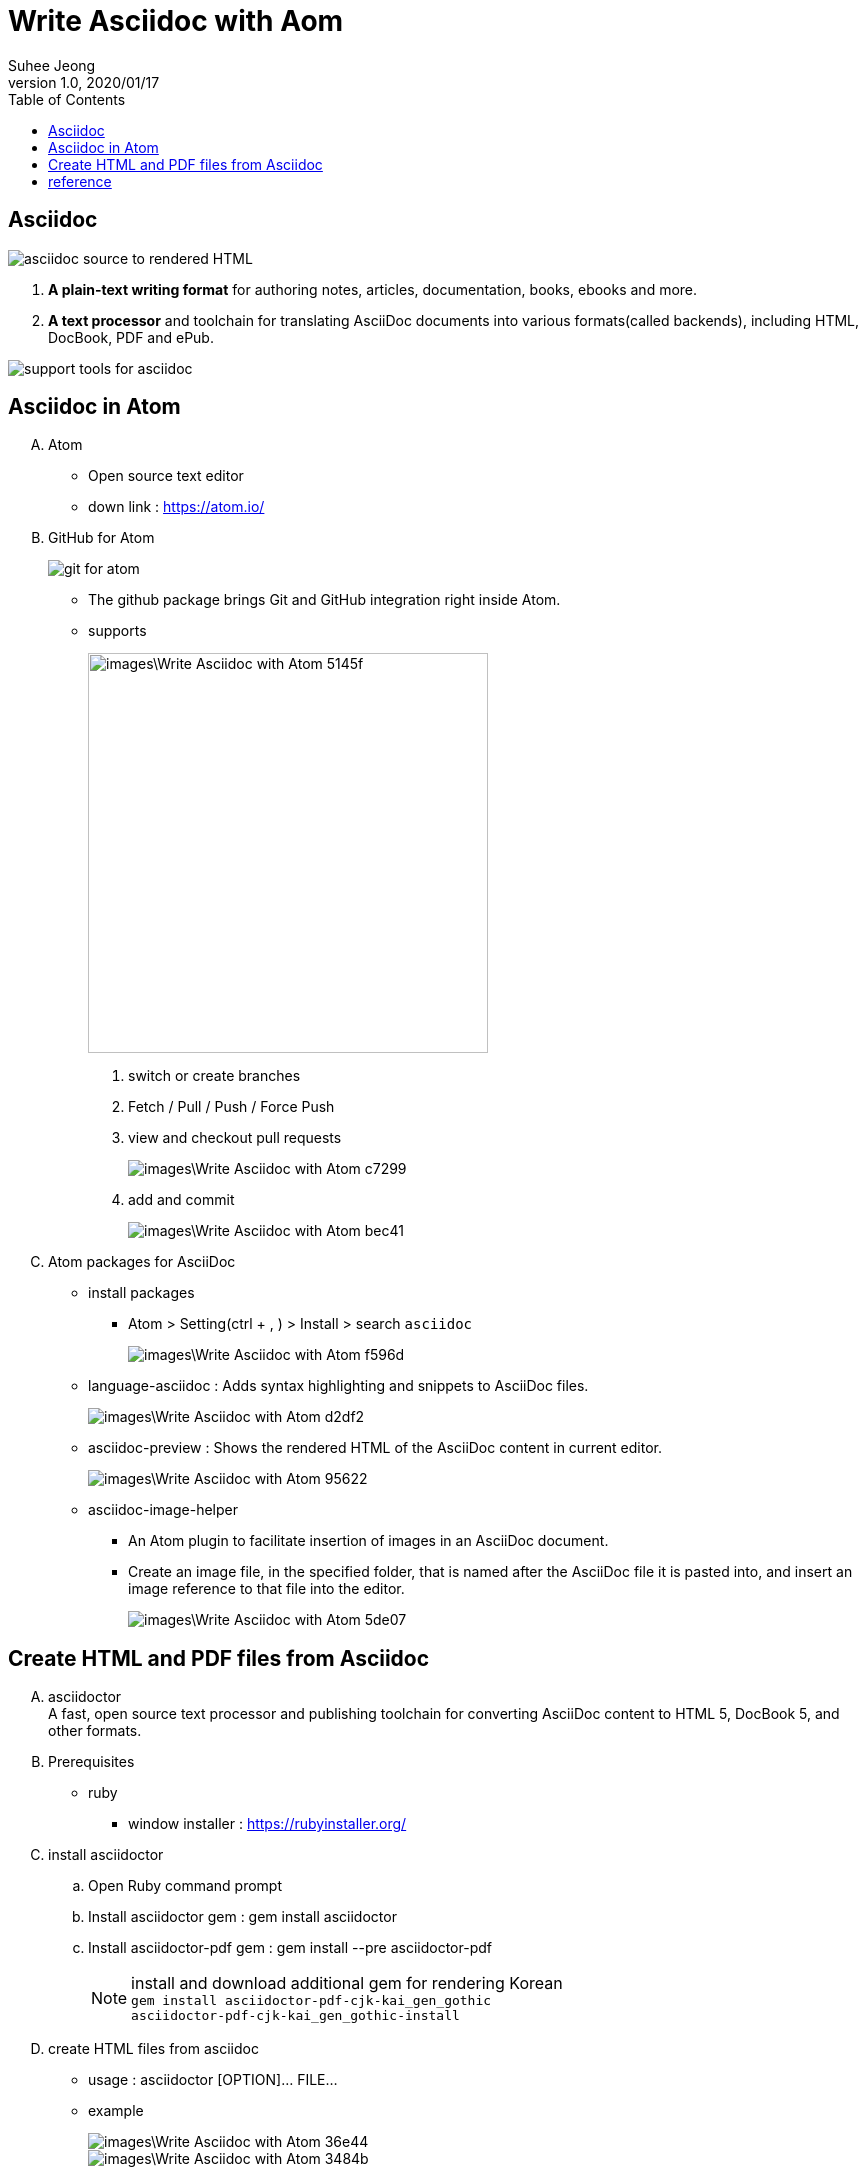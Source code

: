 = Write Asciidoc with Aom
Suhee Jeong
1.0, 2020/01/17
:toc:
:icons: font
:source-highlighter: coderay
:hardbreaks:

== Asciidoc
image::images\Write_Asciidoc_with_Atom-4a76f.png[asciidoc source to rendered HTML]
. *A plain-text writing format* for authoring notes, articles, documentation, books, ebooks and more.
. *A text processor* and toolchain for translating AsciiDoc documents into various formats(called backends), including HTML, DocBook, PDF and ePub.

image::images\Write_Asciidoc_with_Atom-dcd41.png[support tools for asciidoc]

== Asciidoc in Atom
[upperalpha]
. Atom
** Open source text editor
** down link : https://atom.io/
. GitHub for Atom
+
image::images\Write_Asciidoc_with_Atom-00814.png[git for atom]
+
** The github package brings Git and GitHub integration right inside Atom.
** supports
+
image::images\Write_Asciidoc_with_Atom-5145f.png[width=400, align="center"]
+
[arabic]
... switch or create branches
... Fetch / Pull / Push / Force Push
... view and checkout pull requests
+
image::images\Write_Asciidoc_with_Atom-c7299.png[]
+
... add and commit
+
image::images\Write_Asciidoc_with_Atom-bec41.png[]
+
. Atom packages for AsciiDoc
** install packages
*** Atom > Setting(ctrl + , ) > Install > search  `asciidoc`
+
image::images\Write_Asciidoc_with_Atom-f596d.png[]
+
** language-asciidoc : Adds syntax highlighting and snippets to AsciiDoc files.
+
image::images\Write_Asciidoc_with_Atom-d2df2.png[]
+
** asciidoc-preview : Shows the rendered HTML of the AsciiDoc content in current editor.
+
image::images\Write_Asciidoc_with_Atom-95622.png[]
+
** asciidoc-image-helper
*** An Atom plugin to facilitate insertion of images in an AsciiDoc document.
*** Create an image file, in the specified folder, that is named after the AsciiDoc file it is pasted into, and insert an image reference to that file into the editor.
+
image::images\Write_Asciidoc_with_Atom-5de07.png[]

== Create HTML and PDF files from Asciidoc
[upperalpha]
. asciidoctor
A fast, open source text processor and publishing toolchain for converting AsciiDoc content to HTML 5, DocBook 5, and other formats.
. Prerequisites
** ruby
*** window installer : https://rubyinstaller.org/
. install asciidoctor
.. Open Ruby command prompt
.. Install asciidoctor gem : gem install asciidoctor
.. Install asciidoctor-pdf gem : gem install --pre asciidoctor-pdf
+
NOTE: install and download additional gem for rendering Korean
`gem install asciidoctor-pdf-cjk-kai_gen_gothic`
`asciidoctor-pdf-cjk-kai_gen_gothic-install`

. create HTML files from asciidoc
** usage :  asciidoctor [OPTION]... FILE...
** example
+
image::images\Write_Asciidoc_with_Atom-36e44.png[]
+
image::images\Write_Asciidoc_with_Atom-3484b.png[]
+
. create PDF files from asciidoc
** usage :  asciidoctor-pdf [OPTION]... FILE...
** example
+
image::images\Write_Asciidoc_with_Atom-e8b79.png[]
+
image::images\Write_Asciidoc_with_Atom-4f9a1.png[]
+
. Rendering asciidoc with shell script
** If there are many adoc files need to render, normally render them with a simple shell script.
** example
+
[source, shell]
----
asciidoctor documents\FOLDER1\index1.adoc
asciidoctor documents\FOLDER2\INNER_FOLDER\index_inner_folder\index1.adoc
asciidoctor documents\FOLDER2\index2.adoc
asciidoctor documents\FOLDER3\index3.adoc
asciidoctor documents\index.acod
----
+
[source, shell]
----
PATH_STR=$(find . -type f -name '*.adoc')
PATH_ARR=($(echo "$PATH_STR" | tr " " "\n"))
for DOC_PATH in "${PATH_ARR[@]}"
do
    PDF_PATH=$(echo $DOC_PATH | sed -e 's/documents/build\/pdf/g' | sed -e 's/.adoc/.pdf/g')
    asciidoctor-pdf -a allow-uri-read -o $PDF_PATH $DOC_PATH

    HTML_PATH=$(echo $DOC_PATH | sed -e 's/documents/build\/html/g' | sed -e 's/.adoc/.html/g')
    asciidoctor -a allow-uri-read -o $HTML_PATH $DOC_PATH
done
----



== reference
. asciidoctor : https://asciidoctor.org/
. atom packages of asciidoctor : https://atom.io/users/asciidoctor
. asciidoc basic grammar : https://narusas.github.io/2018/03/21/Asciidoc-basic.html
. asciidoctor user-manual : https://asciidoctor.org/docs/user-manual/

